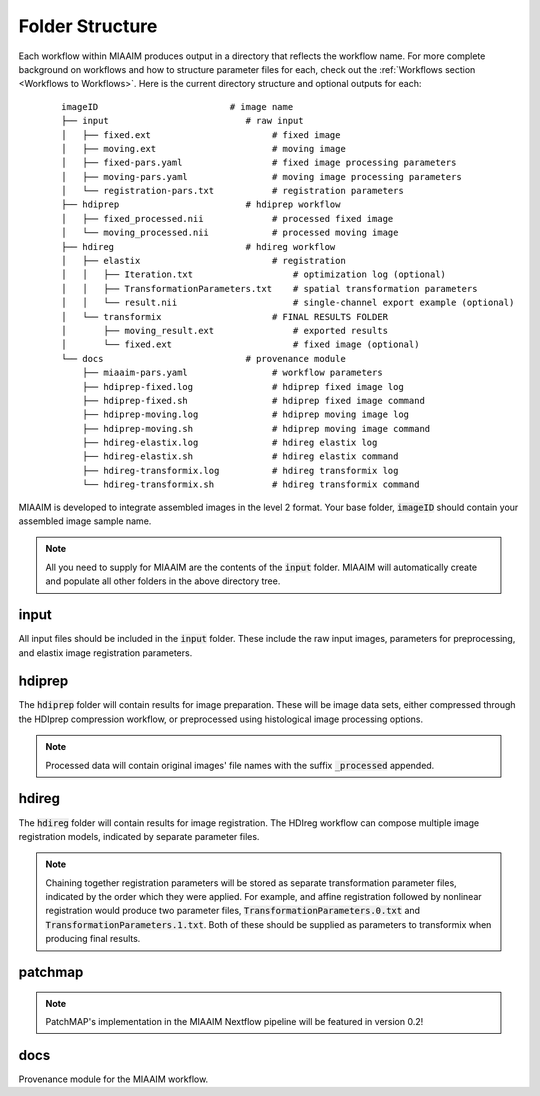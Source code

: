 Folder Structure
================
Each workflow within MIAAIM produces output in a directory that
reflects the workflow name. For more complete background on workflows and
how to structure parameter files for each, check out the
:ref:`Workflows section <Workflows to Workflows>`.
Here is the current directory structure and optional outputs for each:

 ::

    imageID                         # image name
    ├── input                          # raw input
    │   ├── fixed.ext                       # fixed image
    │   ├── moving.ext                      # moving image
    │   ├── fixed-pars.yaml                 # fixed image processing parameters
    │   ├── moving-pars.yaml                # moving image processing parameters
    │   └── registration-pars.txt           # registration parameters
    ├── hdiprep                        # hdiprep workflow
    │   ├── fixed_processed.nii             # processed fixed image
    │   └── moving_processed.nii            # processed moving image
    ├── hdireg                         # hdireg workflow
    │   ├── elastix                         # registration
    │   │   ├── Iteration.txt                   # optimization log (optional)
    │   │   ├── TransformationParameters.txt    # spatial transformation parameters
    │   │   └── result.nii                      # single-channel export example (optional)
    │   └── transformix                     # FINAL RESULTS FOLDER
    │       ├── moving_result.ext               # exported results
    │       └── fixed.ext                       # fixed image (optional)
    └── docs                           # provenance module
        ├── miaaim-pars.yaml                # workflow parameters
        ├── hdiprep-fixed.log               # hdiprep fixed image log
        ├── hdiprep-fixed.sh                # hdiprep fixed image command
        ├── hdiprep-moving.log              # hdiprep moving image log
        ├── hdiprep-moving.sh               # hdiprep moving image command
        ├── hdireg-elastix.log              # hdireg elastix log
        ├── hdireg-elastix.sh               # hdireg elastix command
        ├── hdireg-transformix.log          # hdireg transformix log
        └── hdireg-transformix.sh           # hdireg transformix command

MIAAIM is developed to integrate assembled images in the level 2 format. Your
base folder, :code:`imageID` should contain your assembled image sample name.

.. note::
   All you need to supply for MIAAIM are the contents of the :code:`input` folder.
   MIAAIM will automatically create and populate all other folders in the above
   directory tree.

input
-----
All input files should be included in the :code:`input` folder. These include
the raw input images, parameters for preprocessing, and elastix
image registration parameters.

hdiprep
-------
The :code:`hdiprep` folder will contain results for image preparation. These will
be image data sets, either compressed through the HDIprep compression workflow,
or preprocessed using histological image processing options.

.. note::
   Processed data will contain original images' file names with the suffix
   :code:`_processed` appended.

hdireg
-------
The :code:`hdireg` folder will contain results for image registration. The
HDIreg workflow can compose multiple image registration models, indicated by
separate parameter files.

.. note::
   Chaining together registration parameters will be stored as separate
   transformation parameter files, indicated by the order which they were
   applied. For example, and affine registration followed by nonlinear registration
   would produce two parameter files, :code:`TransformationParameters.0.txt` and
   :code:`TransformationParameters.1.txt`. Both of these should be supplied as
   parameters to transformix when producing final results.

patchmap
--------
.. note::
   PatchMAP's implementation in the MIAAIM Nextflow pipeline will be featured in
   version 0.2!

docs
-------
Provenance module for the MIAAIM workflow.
